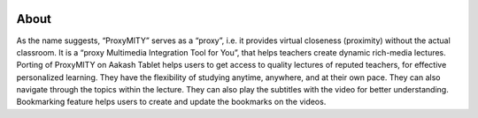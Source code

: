 .. image:: 
   https://dl.dropboxusercontent.com/sh/wzqrnzverljk4gb/p_zCsuxfMY/proxyMITY.png?token_hash=AAG2rezEpjAWhbXpNwLvK7ew1WdboPjdUsJLfxCCmzgCkg
About
-----
As the name suggests, “ProxyMITY” serves as a “proxy”, i.e. it provides virtual closeness
(proximity) without the actual classroom. It is a “proxy Multimedia Integration Tool for You”, that
helps teachers create dynamic rich-media lectures.
Porting of ProxyMITY on Aakash Tablet helps users to get access to quality lectures of reputed
teachers, for effective personalized learning. They have the flexibility of studying anytime,
anywhere, and at their own pace. They can also navigate through the topics within the lecture.
They can also play the subtitles with the video for better understanding. Bookmarking feature
helps users to create and update the bookmarks on the videos.



